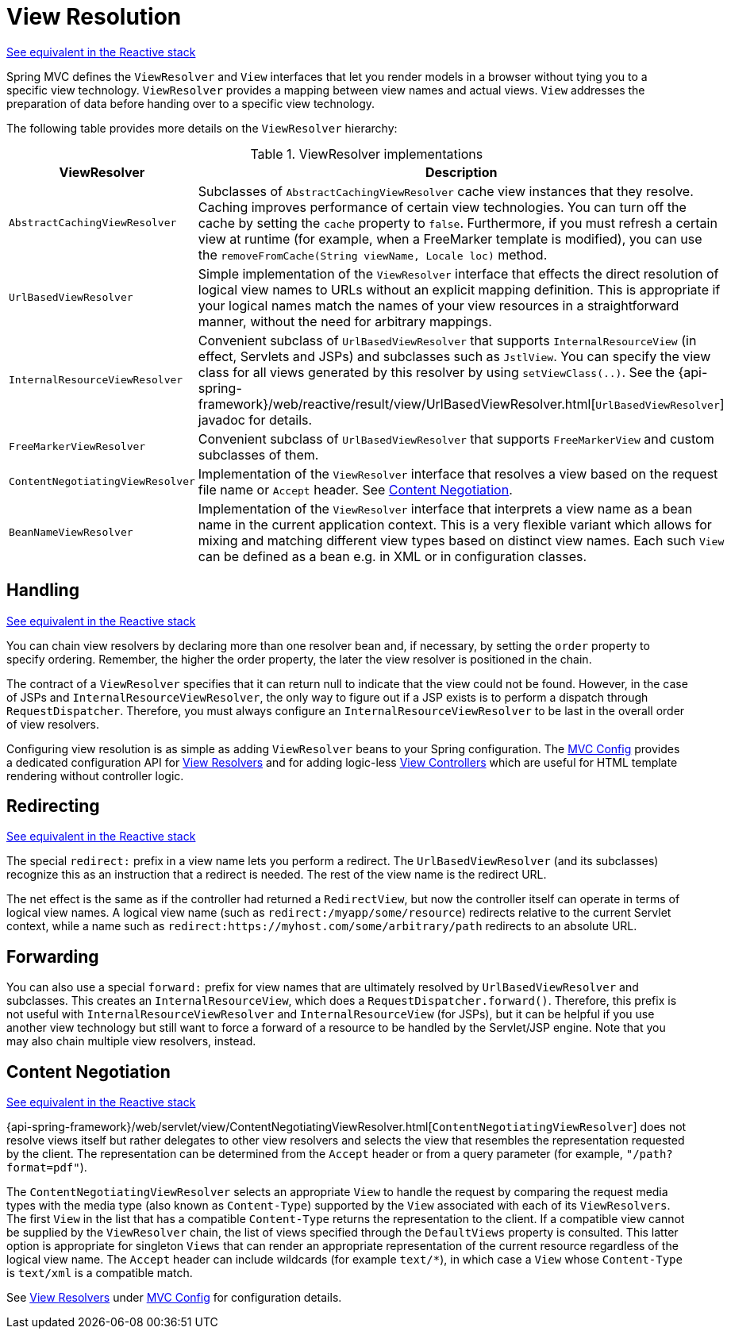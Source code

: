 [[mvc-viewresolver]]
= View Resolution

[.small]#xref:web/webflux/dispatcher-handler.adoc#webflux-viewresolution[See equivalent in the Reactive stack]#

Spring MVC defines the `ViewResolver` and `View` interfaces that let you render
models in a browser without tying you to a specific view technology. `ViewResolver`
provides a mapping between view names and actual views. `View` addresses the preparation
of data before handing over to a specific view technology.

The following table provides more details on the `ViewResolver` hierarchy:

[[mvc-view-resolvers-tbl]]
.ViewResolver implementations
|===
| ViewResolver| Description

| `AbstractCachingViewResolver`
| Subclasses of `AbstractCachingViewResolver` cache view instances that they resolve.
  Caching improves performance of certain view technologies. You can turn off the
  cache by setting the `cache` property to `false`. Furthermore, if you must refresh
  a certain view at runtime (for example, when a FreeMarker template is modified),
  you can use the `removeFromCache(String viewName, Locale loc)` method.

| `UrlBasedViewResolver`
| Simple implementation of the `ViewResolver` interface that effects the direct
  resolution of logical view names to URLs without an explicit mapping definition.
  This is appropriate if your logical names match the names of your view resources
  in a straightforward manner, without the need for arbitrary mappings.

| `InternalResourceViewResolver`
| Convenient subclass of `UrlBasedViewResolver` that supports `InternalResourceView` (in
  effect, Servlets and JSPs) and subclasses such as `JstlView`. You can specify the view
  class for all views generated by this resolver by using `setViewClass(..)`.
  See the {api-spring-framework}/web/reactive/result/view/UrlBasedViewResolver.html[`UrlBasedViewResolver`]
  javadoc for details.

| `FreeMarkerViewResolver`
| Convenient subclass of `UrlBasedViewResolver` that supports `FreeMarkerView` and
  custom subclasses of them.

| `ContentNegotiatingViewResolver`
| Implementation of the `ViewResolver` interface that resolves a view based on the
  request file name or `Accept` header. See xref:web/webmvc/mvc-servlet/viewresolver.adoc#mvc-multiple-representations[Content Negotiation].

| `BeanNameViewResolver`
| Implementation of the `ViewResolver` interface that interprets a view name as a
  bean name in the current application context. This is a very flexible variant which
  allows for mixing and matching different view types based on distinct view names.
  Each such `View` can be defined as a bean e.g. in XML or in configuration classes.
|===


[[mvc-viewresolver-handling]]
== Handling
[.small]#xref:web/webflux/dispatcher-handler.adoc#webflux-viewresolution-handling[See equivalent in the Reactive stack]#

You can chain view resolvers by declaring more than one resolver bean and, if necessary, by
setting the `order` property to specify ordering. Remember, the higher the order property,
the later the view resolver is positioned in the chain.

The contract of a `ViewResolver` specifies that it can return null to indicate that the
view could not be found. However, in the case of JSPs and `InternalResourceViewResolver`,
the only way to figure out if a JSP exists is to perform a dispatch through
`RequestDispatcher`. Therefore, you must always configure an `InternalResourceViewResolver`
to be last in the overall order of view resolvers.

Configuring view resolution is as simple as adding `ViewResolver` beans to your Spring
configuration. The xref:web/webmvc/mvc-config.adoc[MVC Config] provides a dedicated configuration API for
xref:web/webmvc/mvc-config/view-resolvers.adoc[View Resolvers] and for adding logic-less
xref:web/webmvc/mvc-config/view-controller.adoc[View Controllers] which are useful for HTML template
rendering without controller logic.


[[mvc-redirecting-redirect-prefix]]
== Redirecting
[.small]#xref:web/webflux/dispatcher-handler.adoc#webflux-redirecting-redirect-prefix[See equivalent in the Reactive stack]#

The special `redirect:` prefix in a view name lets you perform a redirect. The
`UrlBasedViewResolver` (and its subclasses) recognize this as an instruction that a
redirect is needed. The rest of the view name is the redirect URL.

The net effect is the same as if the controller had returned a `RedirectView`, but now
the controller itself can operate in terms of logical view names. A logical view
name (such as `redirect:/myapp/some/resource`) redirects relative to the current
Servlet context, while a name such as `redirect:https://myhost.com/some/arbitrary/path`
redirects to an absolute URL.


[[mvc-redirecting-forward-prefix]]
== Forwarding

You can also use a special `forward:` prefix for view names that are
ultimately resolved by `UrlBasedViewResolver` and subclasses. This creates an
`InternalResourceView`, which does a `RequestDispatcher.forward()`.
Therefore, this prefix is not useful with `InternalResourceViewResolver` and
`InternalResourceView` (for JSPs), but it can be helpful if you use another view
technology but still want to force a forward of a resource to be handled by the
Servlet/JSP engine. Note that you may also chain multiple view resolvers, instead.


[[mvc-multiple-representations]]
== Content Negotiation
[.small]#xref:web/webflux/dispatcher-handler.adoc#webflux-multiple-representations[See equivalent in the Reactive stack]#

{api-spring-framework}/web/servlet/view/ContentNegotiatingViewResolver.html[`ContentNegotiatingViewResolver`]
does not resolve views itself but rather delegates
to other view resolvers and selects the view that resembles the representation requested
by the client. The representation can be determined from the `Accept` header or from a
query parameter (for example, `"/path?format=pdf"`).

The `ContentNegotiatingViewResolver` selects an appropriate `View` to handle the request
by comparing the request media types with the media type (also known as
`Content-Type`) supported by the `View` associated with each of its `ViewResolvers`. The
first `View` in the list that has a compatible `Content-Type` returns the representation
to the client. If a compatible view cannot be supplied by the `ViewResolver` chain,
the list of views specified through the `DefaultViews` property is consulted. This
latter option is appropriate for singleton `Views` that can render an appropriate
representation of the current resource regardless of the logical view name. The `Accept`
header can include wildcards (for example `text/{asterisk}`), in which case a `View` whose
`Content-Type` is `text/xml` is a compatible match.

See xref:web/webmvc/mvc-config/view-resolvers.adoc[View Resolvers] under xref:web/webmvc/mvc-config.adoc[MVC Config] for configuration details.



